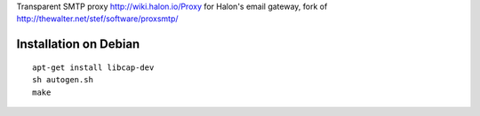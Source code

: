 Transparent SMTP proxy http://wiki.halon.io/Proxy for Halon's email gateway, fork of http://thewalter.net/stef/software/proxsmtp/

Installation on Debian
----------------------
::

  apt-get install libcap-dev
  sh autogen.sh
  make
